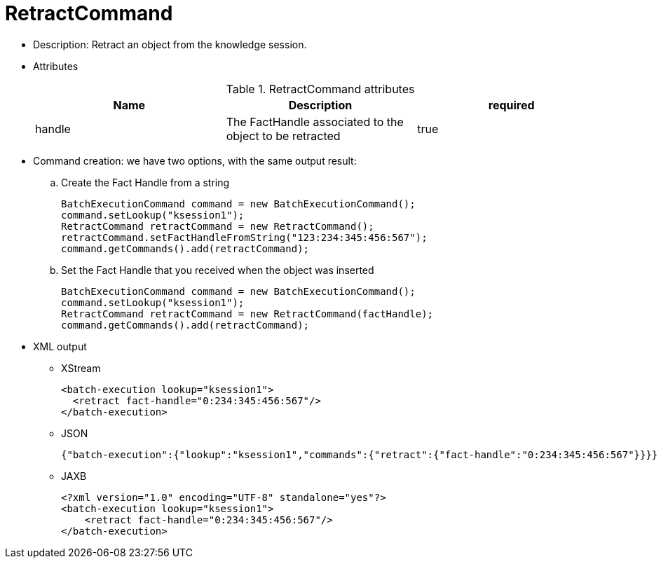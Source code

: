 
= RetractCommand



* Description: Retract an object from the knowledge session.
* Attributes
+

.RetractCommand attributes
[cols="1,1,1", options="header"]
|===
| Name
| Description
| required

|handle
|The FactHandle associated to the object to be
              retracted
|true
|===
* Command creation: we have two options, with the same output result:
.. Create the Fact Handle from a string
+

[source,java]
----
BatchExecutionCommand command = new BatchExecutionCommand();
command.setLookup("ksession1");
RetractCommand retractCommand = new RetractCommand();
retractCommand.setFactHandleFromString("123:234:345:456:567");
command.getCommands().add(retractCommand);
----
.. Set the Fact Handle that you received when the object was inserted
+

[source,java]
----
BatchExecutionCommand command = new BatchExecutionCommand();
command.setLookup("ksession1");
RetractCommand retractCommand = new RetractCommand(factHandle);
command.getCommands().add(retractCommand);
----

+
* XML output
** XStream
+

[source,xml]
----
<batch-execution lookup="ksession1">
  <retract fact-handle="0:234:345:456:567"/>
</batch-execution>
----
** JSON
+

[source]
----
{"batch-execution":{"lookup":"ksession1","commands":{"retract":{"fact-handle":"0:234:345:456:567"}}}}
----
** JAXB
+

[source,xml]
----
<?xml version="1.0" encoding="UTF-8" standalone="yes"?>
<batch-execution lookup="ksession1">
    <retract fact-handle="0:234:345:456:567"/>
</batch-execution>
----

